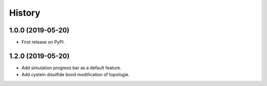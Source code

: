 =======
History
=======

1.0.0 (2019-05-20)
------------------

* First release on PyPI.

1.2.0 (2019-05-20)
------------------

* Add simulation progress bar as a default feature.
* Add cystein disulfide bond modification of topologie.

